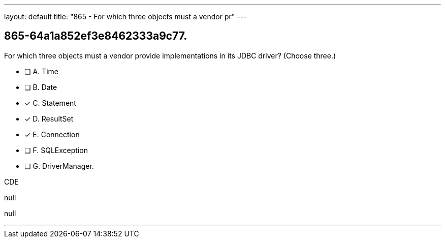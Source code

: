 ---
layout: default 
title: "865 - For which three objects must a vendor pr"
---


[.question]
== 865-64a1a852ef3e8462333a9c77.


****

[.query]
--
For which three objects must a vendor provide implementations in its JDBC driver? (Choose three.)


--

[.list]
--
* [ ] A. Time
* [ ] B. Date
* [*] C. Statement
* [*] D. ResultSet
* [*] E. Connection
* [ ] F. SQLException
* [ ] G. DriverManager.

--
****

[.answer]
CDE

[.explanation]
--
null
--

[.ka]
null

'''


